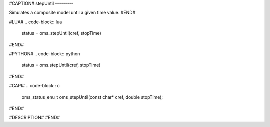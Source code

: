 #CAPTION#
stepUntil
---------

Simulates a composite model until a given time value.
#END#

#LUA#
.. code-block:: lua

  status = oms_stepUntil(cref, stopTime)

#END#

#PYTHON#
.. code-block:: python

  status = oms.stepUntil(cref, stopTime)

#END#

#CAPI#
.. code-block:: c

  oms_status_enu_t oms_stepUntil(const char* cref, double stopTime);

#END#

#DESCRIPTION#
#END#
